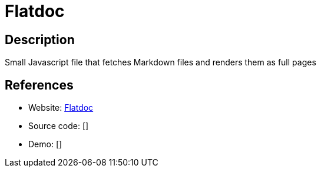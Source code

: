 = Flatdoc

:Name:          Flatdoc
:Language:      Javascript
:License:       MIT
:Topic:         Software Development
:Category:      Documentation Generators
:Subcategory:   

// END-OF-HEADER. DO NOT MODIFY OR DELETE THIS LINE

== Description

Small Javascript file that fetches Markdown files and renders them as full pages

== References

* Website: http://ricostacruz.com/flatdoc/[Flatdoc]
* Source code: []
* Demo: []
